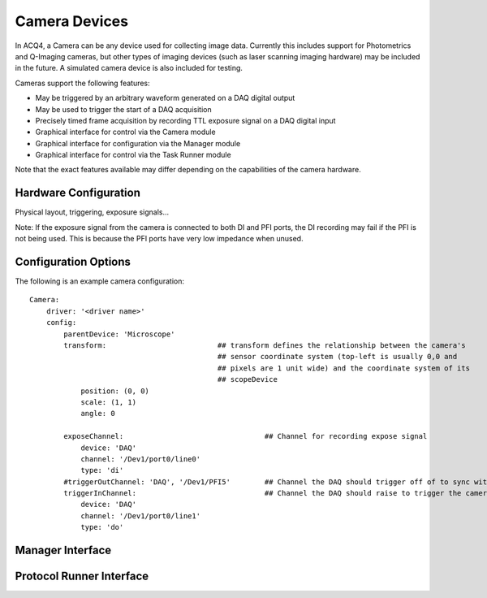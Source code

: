 Camera Devices
==============

In ACQ4, a Camera can be any device used for collecting image data. Currently this includes support for Photometrics and Q-Imaging cameras, but other types of imaging devices (such as laser scanning imaging hardware) may be included in the future. A simulated camera device is also included for testing.

Cameras support the following features:

* May be triggered by an arbitrary waveform generated on a DAQ digital output
* May be used to trigger the start of a DAQ acquisition
* Precisely timed frame acquisition by recording TTL exposure signal on a DAQ digital input
* Graphical interface for control via the Camera module
* Graphical interface for configuration via the Manager module
* Graphical interface for control via the Task Runner module

Note that the exact features available may differ depending on the capabilities of the camera hardware.



Hardware Configuration
----------------------

Physical layout, triggering, exposure signals...

Note: If the exposure signal from the camera is connected to both DI and PFI ports, the DI recording may fail if the PFI is not being used.
This is because the PFI ports have very low impedance when unused.


Configuration Options
---------------------

The following is an example camera configuration:

::
    
    Camera:
        driver: '<driver name>'
        config:
            parentDevice: 'Microscope'
            transform:                          ## transform defines the relationship between the camera's
                                                ## sensor coordinate system (top-left is usually 0,0 and
                                                ## pixels are 1 unit wide) and the coordinate system of its
                                                ## scopeDevice
                position: (0, 0)
                scale: (1, 1)
                angle: 0

            exposeChannel:                                 ## Channel for recording expose signal
                device: 'DAQ'
                channel: '/Dev1/port0/line0'
                type: 'di'
            #triggerOutChannel: 'DAQ', '/Dev1/PFI5'        ## Channel the DAQ should trigger off of to sync with camera
            triggerInChannel:                              ## Channel the DAQ should raise to trigger the camera
                device: 'DAQ'
                channel: '/Dev1/port0/line1'
                type: 'do'
    


Manager Interface
-----------------


Protocol Runner Interface
-------------------------
